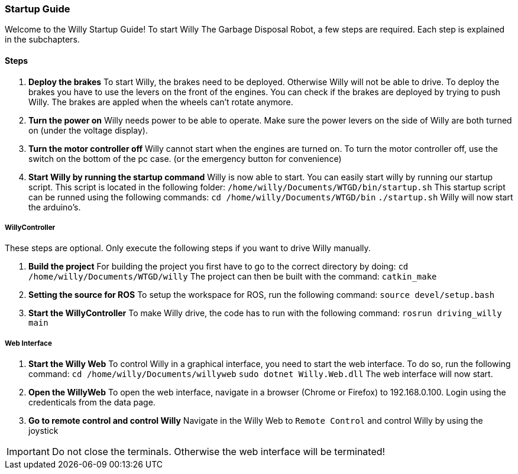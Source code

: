 === Startup Guide

Welcome to the Willy Startup Guide!
To start Willy The Garbage Disposal Robot, a few steps are required.
Each step is explained in the subchapters.

==== Steps
1. **Deploy the brakes**
To start Willy, the brakes need to be deployed. Otherwise Willy will not be able to drive. 
To deploy the brakes you have to use the levers on the front of the engines. 
You can check if the brakes are deployed by trying to push Willy. 
The brakes are appled when the wheels can't rotate anymore.

2. **Turn the power on**
Willy needs power to be able to operate. 
Make sure the power levers on the side of Willy are both turned on (under the voltage display).

3. **Turn the motor controller off**
Willy cannot start when the engines are turned on. 
To turn the motor controller off, use the switch on the bottom of the pc case. (or the emergency button for convenience)

4. **Start Willy by running the startup command**
Willy is now able to start. You can easily start willy by running our startup script. This script is located in the following folder:
`/home/willy/Documents/WTGD/bin/startup.sh`
This startup script can be runned using the following commands:
`cd /home/willy/Documents/WTGD/bin`
`./startup.sh`
Willy will now start the arduino's.

===== WillyController

These steps are optional. Only execute the following steps if you want to drive Willy manually.

1. **Build the project**
For building the project you first have to go to the correct directory by doing:
`cd /home/willy/Documents/WTGD/willy`
The project can then be built with the command:
`catkin_make`

2. **Setting the source for ROS**
To setup the workspace for ROS, run the following command:
`source devel/setup.bash`

3. **Start the WillyController**
To make Willy drive, the code has to run with the following command:
`rosrun driving_willy main`

===== Web Interface

1. **Start the Willy Web**
To control Willy in a graphical interface, you need to start the web interface. To do so, run the following command:
`cd /home/willy/Documents/willyweb`
`sudo dotnet Willy.Web.dll`
The web interface will now start.

2. **Open the WillyWeb**
To open the web interface, navigate in a browser (Chrome or Firefox) to 192.168.0.100. Login using the credenticals from the data page.

3. **Go to remote control and control Willy**
Navigate in the Willy Web to `Remote Control` and control Willy by using the joystick

IMPORTANT: Do not close the terminals. Otherwise the web interface will be terminated!
